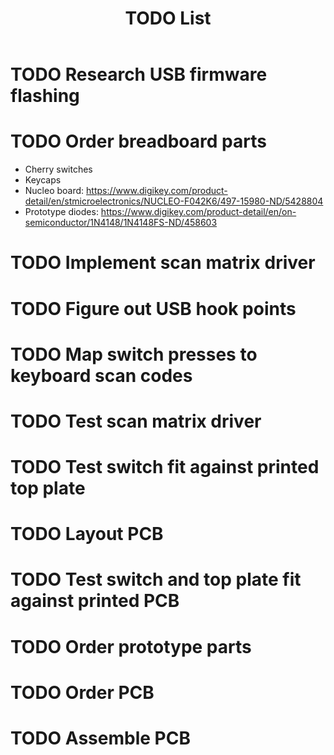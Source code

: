 #+TITLE: TODO List

* TODO Research USB firmware flashing
* TODO Order breadboard parts
  - Cherry switches
  - Keycaps
  - Nucleo board: https://www.digikey.com/product-detail/en/stmicroelectronics/NUCLEO-F042K6/497-15980-ND/5428804
  - Prototype diodes: https://www.digikey.com/product-detail/en/on-semiconductor/1N4148/1N4148FS-ND/458603
* TODO Implement scan matrix driver
* TODO Figure out USB hook points
* TODO Map switch presses to keyboard scan codes
* TODO Test scan matrix driver
* TODO Test switch fit against printed top plate
* TODO Layout PCB
* TODO Test switch and top plate fit against printed PCB
* TODO Order prototype parts
* TODO Order PCB
* TODO Assemble PCB
